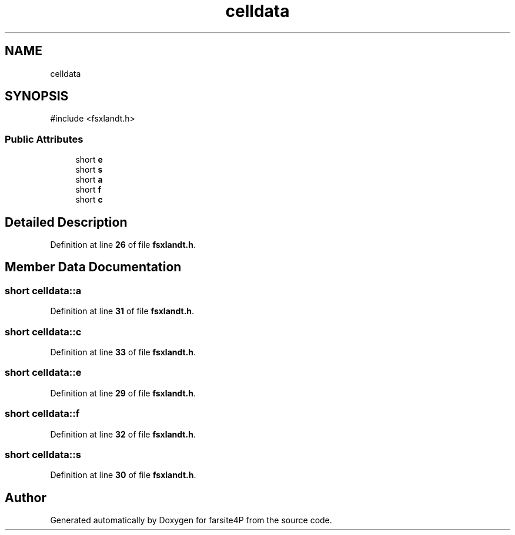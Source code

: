 .TH "celldata" 3 "farsite4P" \" -*- nroff -*-
.ad l
.nh
.SH NAME
celldata
.SH SYNOPSIS
.br
.PP
.PP
\fR#include <fsxlandt\&.h>\fP
.SS "Public Attributes"

.in +1c
.ti -1c
.RI "short \fBe\fP"
.br
.ti -1c
.RI "short \fBs\fP"
.br
.ti -1c
.RI "short \fBa\fP"
.br
.ti -1c
.RI "short \fBf\fP"
.br
.ti -1c
.RI "short \fBc\fP"
.br
.in -1c
.SH "Detailed Description"
.PP 
Definition at line \fB26\fP of file \fBfsxlandt\&.h\fP\&.
.SH "Member Data Documentation"
.PP 
.SS "short celldata::a"

.PP
Definition at line \fB31\fP of file \fBfsxlandt\&.h\fP\&.
.SS "short celldata::c"

.PP
Definition at line \fB33\fP of file \fBfsxlandt\&.h\fP\&.
.SS "short celldata::e"

.PP
Definition at line \fB29\fP of file \fBfsxlandt\&.h\fP\&.
.SS "short celldata::f"

.PP
Definition at line \fB32\fP of file \fBfsxlandt\&.h\fP\&.
.SS "short celldata::s"

.PP
Definition at line \fB30\fP of file \fBfsxlandt\&.h\fP\&.

.SH "Author"
.PP 
Generated automatically by Doxygen for farsite4P from the source code\&.
